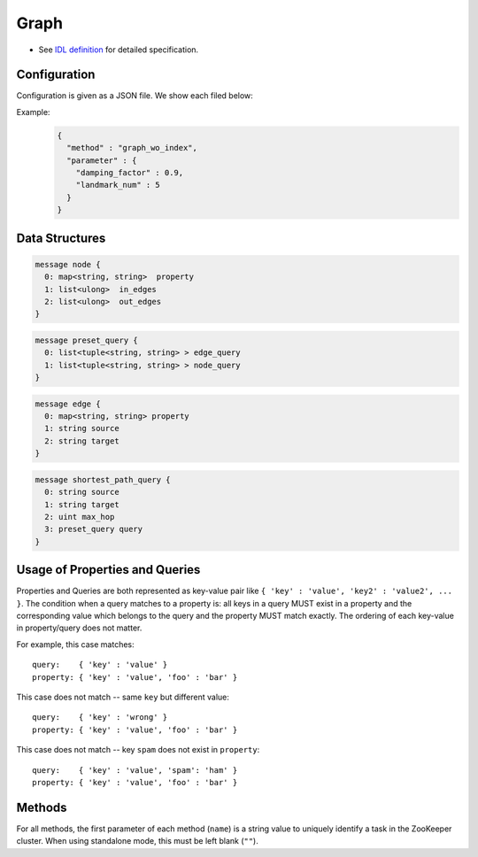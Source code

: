 Graph
-----

* See `IDL definition <https://github.com/jubatus/jubatus/blob/master/src/server/graph.idl>`_ for detailed specification.

Configuration
~~~~~~~~~~~~~

Configuration is given as a JSON file.
We show each filed below:

.. describe:: method

   Specify algorithm for graph analysis.
   You can use these algorithms.

   .. table::

      ==================== ===================================
      Value                Method
      ==================== ===================================
      ``"graph_wo_index"`` Use graph without index.
      ==================== ===================================


.. describe:: parameter

   Specify parameters for the algorithm.
   Its format differs for each ``method``.

   graph_wo_index
     :damping_factor:
        Damping factor for PageRank.
        It adjusts scores for nodes with differenct degrees.
        The bigger it is, the more sensitive to ghraph structure PageRank score is, but the larger  biases it causes.
        In the original paper, 0.85 is good.
        (Float)
     :landmark_num:
        The number of landmarks for shortest path calculation.
        The bigger it is, more accurate value you can get, but the more memory is required.
        (Integer)


Example:
  .. code-block:: javascript

     {
       "method" : "graph_wo_index",
       "parameter" : {
         "damping_factor" : 0.9,
         "landmark_num" : 5
       }
     }


Data Structures
~~~~~~~~~~~~~~~

.. describe:: node

 Represents information for a node.
 ``in_edges`` is a list of ID of incoming edges.
 ``out_edges`` is a list of ID of outgoing edges.

.. code-block:: c++

  message node {
    0: map<string, string>  property
    1: list<ulong>  in_edges
    2: list<ulong>  out_edges
  }

.. describe:: preset_query

 Represents a preset query.
 See the description below for details.

.. code-block:: c++

  message preset_query {
    0: list<tuple<string, string> > edge_query
    1: list<tuple<string, string> > node_query
  }

.. describe:: edge

 Represents information for an edge.
 ``source`` is an ID of the source node that the edge connects.
 ``target`` is an ID of the target node that the edge connects.

.. code-block:: c++

  message edge {
    0: map<string, string> property
    1: string source
    2: string target
  }

.. describe:: shortest_path_query

 Represents a shortest path query information.
 See the description of ``shortest_path`` method for details.

.. code-block:: c++

  message shortest_path_query {
    0: string source
    1: string target
    2: uint max_hop
    3: preset_query query
  }

Usage of Properties and Queries
~~~~~~~~~~~~~~~~~~~~~~~~~~~~~~~

Properties and Queries are both represented as key-value pair like ``{ 'key' : 'value', 'key2' : 'value2', ... }``.
The condition when a query matches to a property is: all keys in a query MUST exist in a property and the corresponding value which belongs to the query and the property MUST match exactly.
The ordering of each key-value in property/query does not matter.

For example, this case matches:

::

   query:    { 'key' : 'value' }
   property: { 'key' : 'value', 'foo' : 'bar' }

This case does not match -- same ``key`` but different value:

::

   query:    { 'key' : 'wrong' }
   property: { 'key' : 'value', 'foo' : 'bar' }

This case does not match -- key ``spam`` does not exist in ``property``:

::

   query:    { 'key' : 'value', 'spam': 'ham' }
   property: { 'key' : 'value', 'foo' : 'bar' }

Methods
~~~~~~~

For all methods, the first parameter of each method (``name``) is a string value to uniquely identify a task in the ZooKeeper cluster.
When using standalone mode, this must be left blank (``""``).

.. describe:: string create_node(0: string name)

 Creates a node on the graph.
 Returns a node ID as string.

.. describe:: bool remove_node(0: string name, 1: string node_id)

 Removes a node ``node_id`` from the graph.

.. describe:: bool update_node(0: string name, 1: string node_id, 2: map<string, string> property)

 Updates the property of the node ``node_id`` to ``property``.

.. describe:: ulong create_edge(0: string name, 1: string node_id, 2: edge e)

 Creates a link from ``e.source`` to ``e.target``.
 Returns a edge ID as an unsigned long integer.

 The link has a direction.
 For any two nodes, multiple links with the same direction can be created.
 In this case, property ``e.property`` can be associated to each link (see ``edge``).

 ``node_id`` must be the same value as ``e.source``.

.. describe:: bool update_edge(0: string name, 1: string node_id, 2: ulong edge_id, 3: edge e)

 Updates an existing edge ``edge_id`` with information ``e``.
 Property will be replaced.

 ``node_id`` must be the same value as ``e.source``.

.. describe:: bool remove_edge(0: string name, 1: string node_id, 2: ulong edge_id)

 Removes an edge ``edge_id``.
 ``node_id`` must be an ID for the source node of the edge ``edge_id``.

.. describe:: double get_centrality(0: string name, 1: string node_id, 2: int centrality_type, 3: preset_query query)

 Calculates (gets the computed value) the centrality over the edges that match the preset query ``query``.
 The query must be registered beforehand by using ``add_centrality_query``.

 ``centrality_type`` is a type of centrality.
 Currently, only ``0`` (PageRank centrality) can be specified.

 Centrality is computed when mix runs, thus there may be a gap between the exact value of centrality and the computed value if there're updates not mixed.
 See also the description of ``update_index``.

.. describe:: bool add_centrality_query(0: string name, 1: preset_query query)

 Adds a preset query ``query`` to the graph for centrality calculation.

.. describe:: bool add_shortest_path_query(0: string name, 1: preset_query query)

 Adds a preset query ``query`` to the graph for shortest path calculation.

.. describe:: bool remove_centrality_query(0: string name, 1: preset_query query)

 Removes a preset query ``query`` from the graph.

.. describe:: bool remove_shortest_path_query(0: string name, 1: preset_query query)

 Removes a preset query ``query`` from the graph.

.. describe:: list<string> get_shortest_path(0: string name, 1: shortest_path_query query)

 Calculates (from the precomputed data) a shortest path from ``query.source`` to ``query.target`` that matches the preset query.
 The query must be registered beforehand by using ``add_shortest_path_query``.
 Returns a list of node IDs that represents a path from ``query.source`` to ``query.target``.

 If the shortest path from ``query.source`` to ``query.target`` cannot be found within ``query.max_hop`` hops, the result will be truncated.

 Path-index tree may have a gap between the exact path and the computed path when in a distributed setup.
 See also the description of ``update_index``.

.. describe:: bool update_index(0: string name)

 Runs mix locally. **Do not use in distributed mode**.

 Some functions like ``get_centrality`` and ``get_shortest_path`` uses an index that is updated in the mix operation.
 In a standalone mode, mix is not automatically called thus users must call this API by themselves.

.. describe:: bool clear(0: string name)

 Clears the whole data.

.. describe:: node get_node(0: string name, 1: string node_id)

 Gets the ``node`` for a node ``node_id``.

.. describe:: edge get_edge(0: string name, 1: string node_id, 2: ulong edge_id)

 Gets the ``edge`` of an edge ``edge_id``.
 ``node_id`` is an ID for the source node of the edge ``edge_id``.
